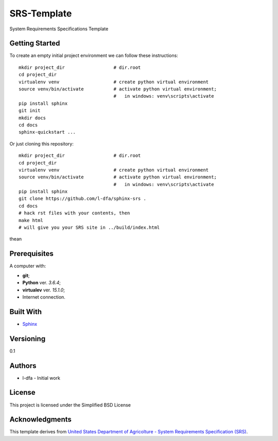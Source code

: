 SRS-Template
=============

System Requirements Specifications Template

Getting Started
-------------------

To create an empty initial project environment
we can follow these instructions::

  mkdir project_dir                  # dir.root
  cd project_dir
  virtualenv venv                    # create python virtual environment
  source venv/bin/activate           # activate python virtual environment;
                                     #   in windows: venv\scripts\activate
  pip install sphinx
  git init
  mkdir docs
  cd docs
  sphinx-quickstart ...

Or just cloning this repository::

  mkdir project_dir                  # dir.root
  cd project_dir
  virtualenv venv                    # create python virtual environment
  source venv/bin/activate           # activate python virtual environment;
                                     #   in windows: venv\scripts\activate
  pip install sphinx
  git clone https://github.com/l-dfa/sphinx-srs .
  cd docs
  # hack rst files with your contents, then
  make html
  # will give you your SRS site in ../build/index.html
  
thean 

Prerequisites
-----------------

A computer with:

* **git**;
* **Python** ver. *3.6.4*;
* **virtualev** ver. *15.1.0*;
* Internet connection.


Built With
--------------

* `Sphinx <http://www.sphinx-doc.org/en/stable/index.html>`_

Versioning
-------------

0.1

Authors
--------

* l-dfa - Initial work

License
-----------

This project is licensed under the Simplified BSD License

Acknowledgments
----------------

This template derives from
`United States Department of Agricolture - System Requirements Specification (SRS) <https://www.unc.edu/~stotts/comp523/USDA-funcSpecs.pdf>`_.

